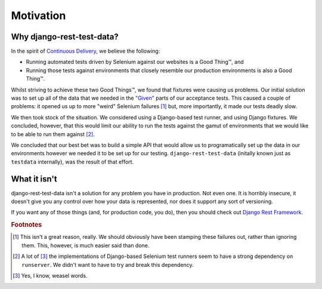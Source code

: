 Motivation
==========

Why django-rest-test-data?
--------------------------

In the spirit of `Continuous Delivery`_, we believe the following:

* Running automated tests driven by Selenium against our websites is a Good
  Thing™, and
* Running those tests against environments that closely resemble our production
  environments is also a Good Thing™.

Whilst striving to achieve these two Good Things™, we found that fixtures were
causing us problems.  Our initial solution was to set up all of the data that
we needed in the `"Given"`_ parts of our acceptance tests.  This caused a
couple of problems: it opened us up to more "weird" Selenium failures [#weird]_
but, more importantly, it made our tests deadly slow.

We then took stock of the situation. We considered using a Django-based test
runner, and using Django fixtures. We concluded, however, that this would limit
our ability to run the tests against the gamut of environments that we would
like to be able to run them against [#runserver]_.

We concluded that our best bet was to build a simple API that would allow us to
programatically set up the data in our environments however we needed it to be
set up for our testing.  ``django-rest-test-data`` (initally known just as
``testdata`` internally), was the result of that effort.

What it isn't
-------------

django-rest-test-data isn't a solution for any problem you have in production.
Not even one.  It is horribly insecure, it doesn't give you any control over
how your data is represented, nor does it support any sort of versioning.

If you want any of those things (and, for production code, you do), then you
should check out `Django Rest Framework`_.

.. _Continuous Delivery: http://www.amazon.co.uk/Continuous-Delivery-Deployment-Automation-Addison-Wesley/dp/0321601912

.. _"Given": http://guide.agilealliance.org/guide/gwt.html

.. _Django Rest Framework: http://django-rest-framework.org/

.. rubric:: Footnotes

.. [#weird]
    This isn't a great reason, really. We should obviously have been stamping
    these failures out, rather than ignoring them. This, however, is much
    easier said than done.

.. [#runserver]
    A lot of [#weasel]_ the implementations of Django-based Selenium test
    runners seem to have a strong dependency on ``runserver``.  We didn't want
    to have to try and break this dependency.

.. [#weasel]
    Yes, I know, weasel words.
